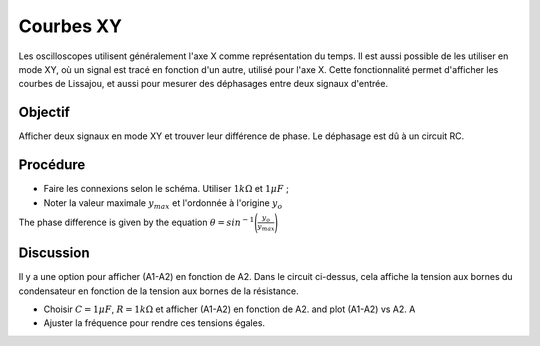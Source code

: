 Courbes XY
==========

Les oscilloscopes utilisent généralement l'axe X comme représentation du temps. Il est aussi possible de les utiliser en mode XY, où un signal est tracé en fonction d'un autre, utilisé pour l'axe X. Cette fonctionnalité permet d'afficher les courbes de Lissajou, et aussi pour mesurer des déphasages entre deux signaux d'entrée.

Objectif
--------

Afficher deux signaux en mode XY et trouver leur différence de
phase. Le déphasage est dû à un circuit RC.

.. image:: schematics/RCsteadystate.svg
	   :width: 300px
.. image:: pics/phase-from-xy-screen.png
	   :width: 300px

Procédure
---------
	   
-  Faire les connexions selon le schéma. Utiliser
   :math:`1 k\Omega` et :math:`1 \mu F`\ ;
-  Noter la valeur maximale :math:`y_{max}` et l'ordonnée à l'origine :math:`y_{o}`

The phase difference is given by the equation  :math:`\theta = sin^{-1}\Bigg(\frac{y_{o}}{y_{max}}\Bigg)`    
	   
.. image:: pics/xyplot-screen.png
   :width: 500px
	      

Discussion
----------

Il y a une option pour afficher (A1-A2) en fonction de A2. Dans le circuit ci-dessus, cela affiche la tension aux bornes du condensateur en fonction de la tension aux bornes de la résistance.

- Choisir :math:`C = 1\mu F`, :math:`R = 1 k\Omega` et afficher (A1-A2) en fonction de A2. and plot (A1-A2) vs A2. A
- Ajuster la fréquence pour rendre ces tensions égales.
